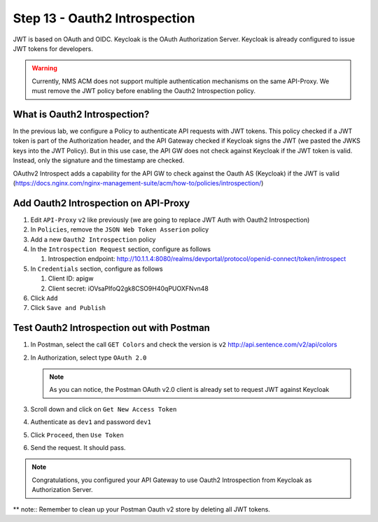 Step 13 - Oauth2 Introspection
##############################

JWT is based on OAuth and OIDC. Keycloak is the OAuth Authorization Server.
Keycloak is already configured to issue JWT tokens for developers.

.. warning :: Currently, NMS ACM does not support multiple authentication mechanisms on the same API-Proxy. We must remove the JWT policy before enabling the Oauth2 Introspection policy.

What is Oauth2 Introspection?
==============================

In the previous lab, we configure a Policy to authenticate API requests with JWT tokens. This policy checked if a JWT token is part of the Authorization header, and the API Gateway checked 
if Keycloak signs the JWT (we pasted the JWKS keys into the JWT Policy).
But in this use case, the API GW does not check against Keycloak if the JWT token is valid. Instead, only the signature and the timestamp are checked.

OAuthv2 Introspect adds a capability for the API GW to check against the Oauth AS (Keycloak) if the JWT is valid (https://docs.nginx.com/nginx-management-suite/acm/how-to/policies/introspection/)

   .. image:: ../pictures/lab3/oauth2-introspection.png
      :align: center
      :scale: 50%


Add Oauth2 Introspection on API-Proxy
=====================================

#. Edit ``API-Proxy`` ``v2`` like previously (we are going to replace JWT Auth with Oauth2 Introspection)
#. In ``Policies``, remove the ``JSON Web Token Asserion`` policy
#. Add a new ``Oauth2 Introspection`` policy
#. In the ``Introspection Request`` section, configure as follows

   #. Introspection endpoint: http://10.1.1.4:8080/realms/devportal/protocol/openid-connect/token/introspect

#. In ``Credentials`` section, configure as follows

   #. Client ID: apigw
   #. Client secret: iOVsaPIfoQ2gk8CSO9H40qPUOXFNvn48

#. Click ``Add``
#. Click ``Save and Publish``



Test Oauth2 Introspection out with Postman
==========================================

#. In Postman, select the call ``GET Colors`` and check the version is ``v2`` http://api.sentence.com/v2/api/colors
#. In Authorization, select type ``OAuth 2.0``

   .. note :: As you can notice, the Postman OAuth v2.0 client is already set to request JWT against Keycloak

#. Scroll down and click on ``Get New Access Token``

   .. image:: ../pictures/lab2/get-access.png
      :align: center

#. Authenticate as ``dev1`` and password ``dev1``

   .. image:: ../pictures/lab2/login.png
      :align: center
      :scale: 50%

#. Click ``Proceed``, then ``Use Token``

   .. image:: ../pictures/lab2/use-token.png
      :align: center
      :scale: 50%

#. Send the request. It should pass.

   .. image:: ../pictures/lab2/send.png
      :align: center

.. note:: Congratulations, you configured your API Gateway to use Oauth2 Introspection from Keycloak as Authorization Server.

** note:: Remember to clean up your Postman Oauth v2 store by deleting all JWT tokens.

